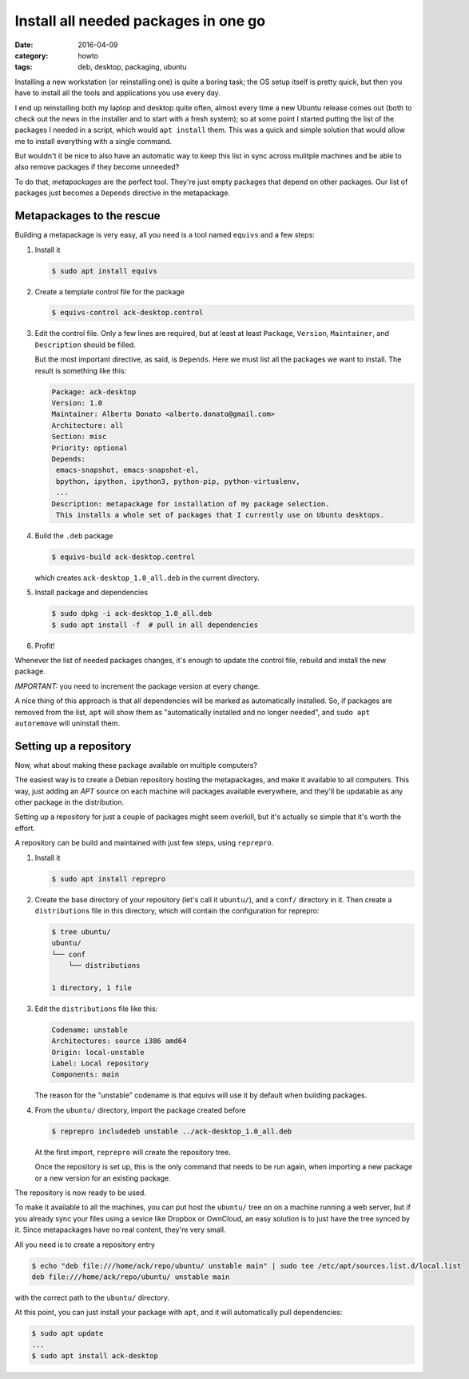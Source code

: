 =====================================
Install all needed packages in one go
=====================================

:date: 2016-04-09
:category: howto
:tags: deb, desktop, packaging, ubuntu

Installing a new workstation (or reinstalling one) is quite a boring task; the
OS setup itself is pretty quick, but then you have to install all the tools
and applications you use every day.

I end up reinstalling both my laptop and desktop quite often, almost every time
a new Ubuntu release comes out (both to check out the news in the installer and
to start with a fresh system); so at some point I started putting the list of
the packages I needed in a script, which would ``apt install`` them.  This was
a quick and simple solution that would allow me to install everything with a
single command.

But wouldn't it be nice to also have an automatic way to keep this list in sync
across mulitple machines and be able to also remove packages if they become
unneeded?

To do that, `metapackages` are the perfect tool. They're just empty packages
that depend on other packages. Our list of packages just becomes a ``Depends``
directive in the metapackage.


Metapackages to the rescue
--------------------------

Building a metapackage is very easy, all you need is a tool named ``equivs``
and a few steps:

#. Install it

   .. code-block:: console

     $ sudo apt install equivs

#. Create a template control file for the package

   .. code-block:: console

     $ equivs-control ack-desktop.control

#. Edit the control file. Only a few lines are required, but at least at least
   ``Package``, ``Version``, ``Maintainer``, and ``Description`` should be
   filled.

   But the most important directive, as said, is ``Depends``. Here we must list
   all the packages we want to install.  The result is something like this:

   .. code-block:: text

     Package: ack-desktop
     Version: 1.0
     Maintainer: Alberto Donato <alberto.donato@gmail.com>
     Architecture: all
     Section: misc
     Priority: optional
     Depends:
      emacs-snapshot, emacs-snapshot-el,
      bpython, ipython, ipython3, python-pip, python-virtualenv,
      ...
     Description: metapackage for installation of my package selection.
      This installs a whole set of packages that I currently use on Ubuntu desktops.

#. Build the ``.deb`` package

   .. code-block:: console

     $ equivs-build ack-desktop.control

   which creates ``ack-desktop_1.0_all.deb`` in the current directory.

#. Install package and dependencies

   .. code-block:: console

     $ sudo dpkg -i ack-desktop_1.0_all.deb
     $ sudo apt install -f  # pull in all dependencies

#. Profit!


Whenever the list of needed packages changes, it's enough to update the control
file, rebuild and install the new package.

*IMPORTANT:* you need to increment the package version at every change.

A nice thing of this approach is that all dependencies will be marked as
automatically installed. So, if packages are removed from the list, ``apt``
will show them as "automatically installed and no longer needed", and ``sudo
apt autoremove`` will uninstall them.


Setting up a repository
-----------------------

Now, what about making these package available on multiple computers?

The easiest way is to create a Debian repository hosting the metapackages, and
make it available to all computers.  This way, just adding an `APT` source on
each machine will packages available everywhere, and they'll be updatable as
any other package in the distribution.

Setting up a repository for just a couple of packages might seem overkill, but
it's actually so simple that it's worth the effort.

A repository can be build and maintained with just few steps, using
``reprepro``.

#. Install it

   .. code-block:: console

     $ sudo apt install reprepro

#. Create the base directory of your repository (let's call it ``ubuntu/``),
   and a ``conf/`` directory in it. Then create a ``distributions`` file in
   this directory, which will contain the configuration for reprepro:

   .. code-block:: console

     $ tree ubuntu/
     ubuntu/
     └── conf
         └── distributions

     1 directory, 1 file

#. Edit the ``distributions`` file like this:

   .. code-block:: text

     Codename: unstable
     Architectures: source i386 amd64
     Origin: local-unstable
     Label: Local repository
     Components: main

   The reason for the "unstable" codename is that equivs will use it by default
   when building packages.

#. From the ``ubuntu/`` directory, import the package created before

   .. code-block:: console

     $ reprepro includedeb unstable ../ack-desktop_1.0_all.deb

   At the first import, ``reprepro`` will create the repository tree.

   Once the repository is set up, this is the only command that needs to be run
   again, when importing a new package or a new version for an existing package.


The repository is now ready to be used.

To make it available to all the machines, you can put host the ``ubuntu/`` tree
on on a machine running a web server, but if you already sync your files using
a sevice like Dropbox or OwnCloud, an easy solution is to just have the tree
synced by it. Since metapackages have no real content, they're very small.

All you need is to create a repository entry

.. code-block:: console

  $ echo "deb file:///home/ack/repo/ubuntu/ unstable main" | sudo tee /etc/apt/sources.list.d/local.list
  deb file:///home/ack/repo/ubuntu/ unstable main

with the correct path to the ``ubuntu/`` directory.

At this point, you can just install your package with ``apt``, and it will
automatically pull dependencies:

.. code-block:: console

  $ sudo apt update
  ...
  $ sudo apt install ack-desktop
